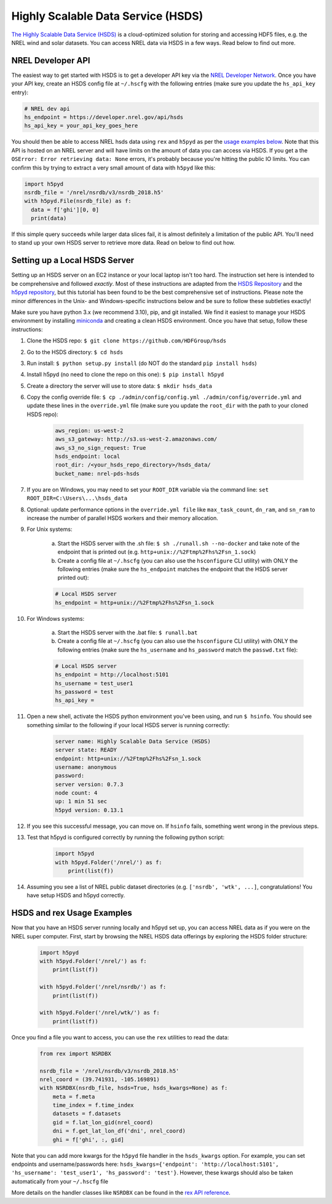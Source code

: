 Highly Scalable Data Service (HSDS)
===================================

`The Highly Scalable Data Service (HSDS) <https://www.hdfgroup.org/solutions/highly-scalable-data-service-hsds/>`_ is a cloud-optimized solution for storing and accessing HDF5 files, e.g. the NREL wind and solar datasets. You can access NREL data via HSDS in a few ways. Read below to find out more.

NREL Developer API
------------------

The easiest way to get started with HSDS is to get a developer API key via the
`NREL Developer Network <https://developer.nrel.gov/signup/>`_. Once you have
your API key, create an HSDS config file at ``~/.hscfg`` with the following
entries (make sure you update the ``hs_api_key`` entry):

.. code-block:: bash

  # NREL dev api
  hs_endpoint = https://developer.nrel.gov/api/hsds
  hs_api_key = your_api_key_goes_here

You should then be able to access NREL hsds data using ``rex`` and ``h5pyd`` as
per the `usage examples below
<https://nrel.github.io/rex/misc/examples.hsds.html#hsds-and-rex-usage-examples>`_.
Note that this API is hosted on an NREL server and will have limits on the
amount of data you can access via HSDS. If you get a the ``OSError: Error
retrieving data: None`` errors, it's probably because you're hitting the public
IO limits. You can confirm this by trying to extract a very small amount of
data with ``h5pyd`` like this:

.. code-block:: python

  import h5pyd
  nsrdb_file = '/nrel/nsrdb/v3/nsrdb_2018.h5'
  with h5pyd.File(nsrdb_file) as f:
    data = f['ghi'][0, 0]
    print(data)

If this simple query succeeds while larger data slices fail, it is almost definitely a limitation of the public API. You'll need to stand up your own HSDS server to retrieve more data. Read on below to find out how.

Setting up a Local HSDS Server
------------------------------

Setting up an HSDS server on an EC2 instance or your local laptop isn't too hard. The instruction set here is intended to be comprehensive and followed *exactly*. Most of these instructions are adapted from the `HSDS Repository <https://github.com/HDFGroup/hsds>`_ and the `h5pyd repository <https://github.com/HDFGroup/h5pyd>`_, but this tutorial has been found to be the best comprehensive set of instructions. Please note the minor differences in the Unix- and Windows-specific instructions below and be sure to follow these subtleties exactly!

Make sure you have python 3.x (we recommend 3.10), pip, and git installed. We find it easiest to manage your HSDS environment by installing `miniconda <https://docs.conda.io/en/latest/miniconda.html>`_ and creating a clean HSDS environment. Once you have that setup, follow these instructions:

#. Clone the HSDS repo: ``$ git clone https://github.com/HDFGroup/hsds``
#. Go to the HSDS directory: ``$ cd hsds``
#. Run install: ``$ python setup.py install`` (do NOT do the standard ``pip install hsds``)
#. Install h5pyd (no need to clone the repo on this one): ``$ pip install h5pyd``
#. Create a directory the server will use to store data: ``$ mkdir hsds_data``
#. Copy the config override file: ``$ cp ./admin/config/config.yml ./admin/config/override.yml`` and update these lines in the ``override.yml`` file (make sure you update the ``root_dir`` with the path to your cloned HSDS repo):

    .. code-block:: bash

        aws_region: us-west-2
        aws_s3_gateway: http://s3.us-west-2.amazonaws.com/
        aws_s3_no_sign_request: True
        hsds_endpoint: local
        root_dir: /<your_hsds_repo_directory>/hsds_data/
        bucket_name: nrel-pds-hsds

#. If you are on Windows, you may need to set your ``ROOT_DIR`` variable via the command line: ``set ROOT_DIR=C:\Users\...\hsds_data``
#. Optional: update performance options in the ``override.yml file`` like ``max_task_count``, ``dn_ram``, and ``sn_ram`` to increase the number of parallel HSDS workers and their memory allocation.
#. For Unix systems: 

    a. Start the HSDS server with the .sh file: ``$ sh ./runall.sh --no-docker`` and take note of the endpoint that is printed out (e.g. ``http+unix://%2Ftmp%2Fhs%2Fsn_1.sock``)
    b. Create a config file at ``~/.hscfg`` (you can also use the ``hsconfigure`` CLI utility) with ONLY the following entries (make sure the ``hs_endpoint`` matches the endpoint that the HSDS server printed out):

    .. code-block:: bash

      # Local HSDS server
      hs_endpoint = http+unix://%2Ftmp%2Fhs%2Fsn_1.sock

#. For Windows systems: 

    a. Start the HSDS server with the .bat file: ``$ runall.bat``
    b. Create a config file at ``~/.hscfg`` (you can also use the ``hsconfigure`` CLI utility) with ONLY the following entries (make sure the ``hs_username`` and ``hs_password`` match the ``passwd.txt`` file):

    .. code-block:: bash

      # Local HSDS server
      hs_endpoint = http://localhost:5101
      hs_username = test_user1
      hs_password = test
      hs_api_key =

#. Open a new shell, activate the HSDS python environment you've been using, and run ``$ hsinfo``. You should see something similar to the following if your local HSDS server is running correctly:

    .. code-block:: bash

      server name: Highly Scalable Data Service (HSDS)
      server state: READY
      endpoint: http+unix://%2Ftmp%2Fhs%2Fsn_1.sock
      username: anonymous
      password:
      server version: 0.7.3
      node count: 4
      up: 1 min 51 sec
      h5pyd version: 0.13.1

#. If you see this successful message, you can move on. If ``hsinfo`` fails, something went wrong in the previous steps. 
#. Test that h5pyd is configured correctly by running the following python script:

    .. code-block:: python

        import h5pyd
        with h5pyd.Folder('/nrel/') as f:
            print(list(f))

#. Assuming you see a list of NREL public dataset directories (e.g. ``['nsrdb', 'wtk', ...]``, congratulations! You have setup HSDS and h5pyd correctly.

HSDS and rex Usage Examples
---------------------------

Now that you have an HSDS server running locally and h5pyd set up, you can
access NREL data as if you were on the NREL super computer. First, start by
browsing the NREL HSDS data offerings by exploring the HSDS folder structure:

    .. code-block:: python

        import h5pyd
        with h5pyd.Folder('/nrel/') as f:
            print(list(f))

        with h5pyd.Folder('/nrel/nsrdb/') as f:
            print(list(f))

        with h5pyd.Folder('/nrel/wtk/') as f:
            print(list(f))

Once you find a file you want to access, you can use the ``rex`` utilities to
read the data:

    .. code-block:: python

        from rex import NSRDBX

        nsrdb_file = '/nrel/nsrdb/v3/nsrdb_2018.h5'
        nrel_coord = (39.741931, -105.169891)
        with NSRDBX(nsrdb_file, hsds=True, hsds_kwargs=None) as f:
            meta = f.meta
            time_index = f.time_index
            datasets = f.datasets
            gid = f.lat_lon_gid(nrel_coord)
            dni = f.get_lat_lon_df('dni', nrel_coord)
            ghi = f['ghi', :, gid]

Note that you can add more kwargs for the ``h5pyd`` file handler in the ``hsds_kwargs`` option. For example, you can set endpoints and username/passwords here: ``hsds_kwargs={'endpoint': 'http://localhost:5101', 'hs_username': 'test_user1', 'hs_password': 'test'}``. However, these kwargs should also be taken automatically from your ``~/.hscfg`` file

More details on the handler classes like ``NSRDBX`` can be found in the `rex
API reference <https://nrel.github.io/rex/_autosummary/rex.html>`_.
